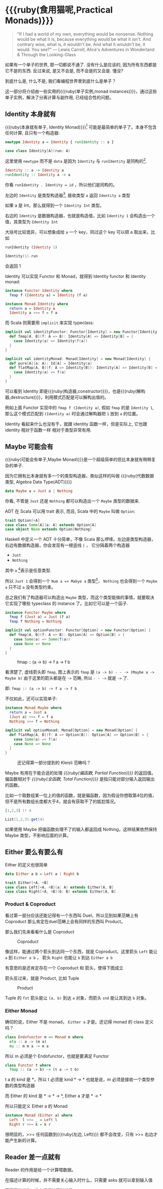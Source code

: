 * COMMENT
#+BEGIN_SRC emacs-lisp
(require 'ob-haskell)
#+END_SRC

#+RESULTS:
: ob-haskell


* {{{ruby(食用猫呢,Practical Monads)}}}

[[./images/Alice_through_the_looking_glass.jpg]]

#+BEGIN_QUOTE
“If I had a world of my own, everything would be nonsense. 
Nothing would be what it is, because everything would be what it isn't.
And contrary wise, what is, it wouldn't be. And what it wouldn't be, it would. You see?”
― Lewis Carroll, Alice's Adventures in Wonderland & Through the Looking-Glass 
#+END_QUOTE

如果有一个单子的世界, 那一切都说不通了.
没有什么是应该的, 因为所有东西都是它不是的东西.
反过来说, 是又不会是, 而不会是的又会是. 懂没?

到底什么是, 什么不是, 我们看编程世界里到底什么是单子？

这一部分将介绍由一些实用的{{{ruby(单子实例,monad instances)}}}，通过这些单子实例，解决了分离计算与副作用, 已经组合性的问题。

** COMMENT Applicative
*** Alternative
*** Arrow
*** Bifunctor

** Identity 本身就有

{{{ruby(本身就有单子, Identity Monad)}}}[fn:5] 可能是最简单的单子了。本身不包含任何计算, 且只有一个构造器:
#+BEGIN_SRC haskell :session part2
newtype Identity a = Identity { runIdentity :: a }
#+END_SRC

#+BEGIN_SRC scala
case class Identity[A](run: A)
#+END_SRC

这里使用 =newtype= 而不是 =data= 是因为 =Identity= 与 =runIdentity= 是同构的[fn:2].

#+BEGIN_SRC haskell
Identity :: a -> Identity a
runIdentity :: Identity a -> a
#+END_SRC

你看 ~runIdentity . Identity = id~ ，所以他们是同构的。

左边的 =Identity= 是类型构造器[fn:1], 接收类型 =a= 返回 =Identity a= 类型

如果 a 是 Int，那么就得到一个 =Identity Int= 类型。

右边的 =Identity= 是数据构造器，也就是构造值，比如 =Identity 1= 会构造出一个值，其类型为 =Identity Int=

大括号比较诡异，可以想象成给 =a= 一个 key，同过这个 key 可以把 a 取出来，比如
#+BEGIN_SRC haskell :session part2
runIdentity (Identity 1)
#+END_SRC

#+RESULTS:
: 1

#+BEGIN_SRC scala
Identity(1).run
#+END_SRC

会返回 1

Identity 可以实现 Functor 和 Monad，就得到 Identity functor 和 Identity monad:

#+BEGIN_SRC haskell
  instance Functor Identity where
    fmap f (Identity a) = Identity (f a)

  instance Monad Identity where
    return a = Identity a
    Identity a >>= f = f a
#+END_SRC

而 Scala 则需要用 =implicit= 来实现 typeclass:

#+BEGIN_SRC scala
  implicit val identityFunctor: Functor[Identity] = new Functor[Identity] {
    def fmap[A, B](f: A => B): Identity[A] => Identity[B] = {
      case Identity(a) => Identity(f(a))
    }
  }

  implicit val identityMonad: Monad[Identity] = new Monad[Identity] {
    def pure[A](a: A): Id[A] = Identity(a)
    def flatMap[A, B](f: A => Identity[B]): Identity[A] => Identity[B] = {
      case Identity(a) => f(a)
    }
  }
#+END_SRC

可以看到 Identity 即是{{{ruby(构造器,constructor)}}}，也是{{{ruby(解构器,destructure)}}}，利用模式匹配是可以解构出值的。

例如上面 Functor 实现中的 =fmap f (Identity a)=, 假如 =fmap= 的是 =Identity 1=,
那么这个模式匹配到 =(Identity a)= 时会通过解构器把 =1= 放到 =a= 的位置。

Identity 看起来什么也没有干，就跟 identity 函数一样，但是实际上, 它也跟 identity 相对于函数一样
相对于类型非常有用.

** Maybe 可能会有
{{{ruby(可能会有单子,Maybe Monad)}}}是一个超级简单的但比本身就有稍稍复杂的单子.

因为它拥有比本身就有多一个的类型构造器，类似这样的叫做 {{{ruby(代数数据类型, Algebra Data Type(ADT))}}}

#+BEGIN_SRC haskell
data Maybe a = Just a | Nothing
#+END_SRC

你看, 不管是 =Just= 还是 =Nothing= 都可以构造出一个 =Maybe= 类型的数据来.

ADT 在 Scala 可以用 trait 表示, 而且, Scala 中的 =Maybe= 叫做 =Option=:

#+BEGIN_SRC scala
trait Option[+A]
case class Some[A](a: A) extends Option[A]
case object None extends Option[Nothing]
#+END_SRC

Haskell 中定义一个 ADT 十分简单，不像 Scala 那么啰嗦。左边是类型构造器，右边有数据构造器，你会发现有一根竖线 =|= ， 它分隔着两个构造器
- =Just=
- =Nothing=

其中 =a= [fn:3]表示是任意类型.

所以 =Just 1= 会得到一个 =Num a => Mabye a= 类型[fn:4]，
=Nothing= 也会得到一个 =Maybe a= 只不过 =a= 没有类型约束。

总之我们有了构造器可以构造出 =Maybe= 类型，而这个类型能做的事情，就要取决它实现了哪些 typeclass 的 instance 了。比如它可以是一个函子.
#+BEGIN_SRC haskell
  instance Functor Maybe where
    fmap f (Just a) = Just (f a)
    fmap f Nothing = Nothing
#+END_SRC

#+BEGIN_SRC scala
  implicit val optionFunctor: Functor[Option] = new Functor[Option] {
    def fmap[A, B](f: A => B): Option[A] => Option[B] = {
      case Some(a) => Some(f(a))
      case None => None
    }
  }
#+END_SRC

#+CAPTION: fmap :: (a -> b) -> f a -> f b
[[file:images/p2-maybe-functor.png]]

看清楚了, 虚线箭头即 =fmap=, 图上表示的 =fmap= 是 =(a -> b) - - -> (Maybe a -> Maybe b)= 由于这里的箭头都是在 =->= 范畴, 所以 =- - ->= 就是 =->= 了.

即: =fmap :: (a -> b) -> f a -> f b=

不仅如此，还可以实现单子:
#+BEGIN_SRC haskell
  instance Monad Maybe where
    return a = Just a
    (Just a) >>= f = f a
    Nothing >>= f = Nothing
#+END_SRC

#+BEGIN_SRC scala
  implicit val optionMonad: Monad[Option] = new Monad[Option] {
    def flatMap[A, B](f: A => Option[B]): Option[A] => Option[B] = {
      case Some(a) => f(a)
      case None => None
    }
  }
#+END_SRC

#+CAPTION: 还记得第一部分提到的 Kleisli 范畴吗？
[[file:images/p2-maybe-kleisli.png]]

Maybe 有用在于能合适的处理 /{{{ruby(偏函数, Partial Function)}}}/ 的返回值。
偏函数相对于 /{{{ruby(全函数, Total Function)}}}/ 是指只能对部分输入返回输出的函数。

比如一个取数组某一位上的值的函数，就是偏函数，因为假设你想取第4位的值，但不是所有数组长度都大于4，就会有获取不了的尴尬情况。
#+BEGIN_SRC haskell
[1,2,3] !! 4
#+END_SRC

#+BEGIN_SRC scala
List(1,2,3).get(4)
#+END_SRC

如果使用 Maybe 把偏函数处理不了的输入都返回成 Nothing，这样结果依然保持 Maybe 类型，不影响后面的计算。

** Either 要么有要么有

Either 的定义也很简单
#+BEGIN_SRC haskell
data Either a b = Left a | Right b
#+END_SRC

#+BEGIN_SRC scala
trait Either[+A, +B]
case class Left[+A, +B](a: A) extends Either[A, B]
case class Right[+A, +B](b: B) extends Either[A, B]
#+END_SRC


*** Product & Coproduct
看过第一部分应该还能记得有一个东西叫 Duel，所以见到如果范畴上有 Coproduct 那么肯定在duel范畴上会有同样的东西叫 Product。

那么我们先来看看什么是 Coproduct

#+CAPTION: Coproduct
[[file:images/p2-coproduct.png]]

像这样，能通过两个箭头到达同一个东西，就是 Coproduct。这里箭头 =Left= 能让 =a= 到 =Either a b= ， 箭头 =Right= 也能让 =b= 到达 =Either a b=

有意思的是还肯定存在一个 Coproduct 和 箭头，使得下图成立
[[file:images/p2-coproduct-law.png]]

箭头反过来，就是 Product, 比如 Tuple

#+CAPTION: Product
[[file:images/p2-product.png]]

Tuple 的 =fst= 箭头能让 =(a, b)= 到达 =a= 对象，而箭头 =snd= 能让其到达 =b= 对象。

*** Either Monad
确切的说，Either 不是 monad， =Either a= 才是。还记得 monad 的 class 定义吗？
#+BEGIN_SRC haskell
class Endofunctor m => Monad m where
  eta :: a -> (m a)
  mu :: m m a -> m a
#+END_SRC
所以 m 必须是个 Endofunctor，也就是要满足 Functor
#+BEGIN_SRC haskell
class Functor t where
  fmap :: (a -> b) -> (t a -> t b)
#+END_SRC
t a 的 kind 是 *，所以 t 必须是 kind * -> *
也就是说，m 必须是接收一个类型参数的类型构造器

而 Either 的 kind 是 * -> * -> *, Either a 才是 * -> *

所以只能定义 Either a 的 Monad
#+BEGIN_SRC haskell
  instance Monad (Either a) where
    Left  l >>= _ = Left l
    Right r >>= k = k r
#+END_SRC

很明显的，>>= 任何函数到{{{ruby(左边, Left)}}} 都不会改变，只有 >>= 右边才能产生新的计算。


** Reader 差一点就有
Reader 的作用是给一个计算喂数据。

在描述计算的时候，并不需要关心输入时什么，只需要 asks 就可以拿到输入值

而真正的输入，会在运行计算时给予。

跟 Identity 一样，我们用 newtype 来定义一个同构的 Reader 类型
#+BEGIN_SRC haskell
newtype Reader e a = Reader { runReader :: (e -> a) }
#+END_SRC

其中
- e 是输入
- a 是结果
- 构造 Reader 类型需要确定 输入的类型 e 与输出的类型 a
- =runReader= 的类型是 =runReader:: (Reader e a) -> (e -> a)=

也就是说在描述完一个 Reader 的计算后，使用 runReader 可以得到一个 e -> a 的函数，使用这个函数，就可以接收输入，通过构造好的计算，算出结果 a 返回。

那么，让我们来实现 Reader 的 monad instance，就可以描述一个可以 ask 的计算了。

#+BEGIN_SRC haskell
instance Monad (Reader e) where
    return a         = Reader $ \_ -> a
    (Reader g) >>= f = Reader $ \e -> runReader (f (g e)) e
#+END_SRC

跟Either一样，我们只能定义 Reader e 的 monad instance。

注意这里的
- f 类型是 =(a -> Reader e a)=
- g 其实就是是 destructure 出来的 runReader，也就是 e -> a
- 所以 (g e) 返回 a
- f (g e) 就是 =Reader e a=
- 再 run 一把最后得到 a

#+CAPTION: f 函数，接收 a 返回一个 从 e 到 a 的 Reader
[[file:images/p2-reader-monad.png]]

让我们来看看如何使用 Reader
#+BEGIN_SRC haskell
  import Control.Monad.Reader

  data Environment = Env
    { fistName :: String
    , lastName :: String
    } deriving (Show)

  helloworld :: Reader Environment String
  helloworld = do
    f <- asks firstName
    l <- asks lastName
    return "Hello " ++ f ++ l

  runHelloworld :: String
  runHelloworld = runReader helloworld $ Env "Jichao" "Ouyang"
#+END_SRC

这段代码很简单，helloworld 负责打招呼，也就是在名字前面加个 "Hello"，而跟谁打招呼，这个函数并不关心，而单纯的是向 Environment {{{ruby(问,asks)}}} 就好。

#+CAPTION: asks 可以将 e -> a 的函数变换成 Reader e a
[[file:images/p2-reader-monad-ask.png]]

在运行时，可以提供给 Reader 的输入 Env fistname lastname。
[[file:images/p2-reader-monad-run.png]]

*** do notation
这可能是你第一次见到 =do= 和 =<-=. 如果不是，随意跳过这节。

- do 中所有 <- 的右边都是 =Reader Environment String= 类型
- do 中的 return 返回类型也必须为  =Reader Environment String=
- =asks firstName= 返回的是 =Reader Environment String= 类型， =<-= 可以理解成吧 monad =Reader Environment= 的内容放到左边的 f, 所以 f 的类型是 String。

看起来像命令式的语句，其实只是 ~>>=~ 的语法糖，但是明显用do可读性要高很多。
#+BEGIN_SRC haskell
  helloworld = (asks firstName) >>=
    \f -> (asks lastName) >>=
         \l -> return "Hello " ++ f ++ l
#+END_SRC


** Writer 光出进没有

除了返回值，计算会需要产生一些额外的数据，比如 log

此时就需要一个 Writter，其返回值会是一个这样 =(result, log)= 的 tuple

限制是 log 的类型必须是个 {{{ruby(含幺半群,monoid)}}}

#+BEGIN_SRC haskell
example :: Writer String String
example  = do
  tell "How are you?"
  tell "I'm fine thank you, and you?"
  return "Hehe Da~"

output :: (String, String)
output = runWriter example
-- ("Hehe Da~", "How are you?I'm fine thank you, and you?")
#+END_SRC

Writer 的定义更简单
#+BEGIN_SRC haskell
newtype Writer l a = Writer { runWriter :: (a,l) }
#+END_SRC
里面只是一个 tuple 而已
- w 是 log
- a 是 返回值

看看如何实现 Writer monad
#+BEGIN_SRC haskell
  instance (Monoid w) => Monad (Writer w) where
      return a             = Writer (a,mempty)
      (Writer (a,l)) >>= f = let (a',l') = runWriter $ f a in
                             Writer (a',l `mappend` l')
#+END_SRC

- return 不会有任何 log，l 是 monoid 的 mempty
- f 的类型为 =a -> Writer l a=
- =runWriter $ f a= 返回 =(a, l)=

[[file:images/p2-writer-monad.png]]

所以在 >>= 时，我们先把 f a 返回的 Writer run了，然后把两次 log =mappend= 起来。
[[file:images/p2-writer-monad-bind.png]]

** State 变化会有
跟名字就看得出来 State monad 是为了处理状态。虽然函数式编程不应该有状态，不然会引用透明性。但是，state monad并不是在计算过程中修改状态，而是通过描述这种变化，然后需要时在运行返回最终结果。这一点跟 Reader 和 Writer 这两个看起来是副作用的 IO 是一样的。

先看下 State 类型的定义
#+BEGIN_SRC haskell
newtype State s a = State { runState :: s -> (a, s) }
#+END_SRC

可以看到 State 只包含一个 从旧状态 s 到新状态 s 和返回值 a 的 Tuple 的函数。

通过实现 Monad，State 就可以实现命令式编程中的变量的功能。
#+BEGIN_SRC haskell
  instance Monad (State s) where
    return a        = State $ \s -> (a,s)
    (State x) >>= f = State $ \s -> let (v,s') = x s in
                                   runState (f v) s'
#+END_SRC
return 很简单，就不用解释了。

[[file:images/p2-state-monad.png]]

x 类型是 =s -> (a, s)= ,所以 x s 之后会返回 结果和状态。也就是运行当前 State，把结果 v 传给函数 f，返回的 State 再接着上次状态运行。

#+CAPTION: State x >>= f 后runState的数据流（啊啊啊，画歪了，感觉需要脉动一下）
[[file:images/p2-state-monad-bind.png]]

使用起来也很方便，State 提供 =get= =put= =moidfy= 三个方便的函数可以生成修改状态的State monad

#+BEGIN_SRC haskell :results output
  import Control.Monad.Trans.State.Strict
  test :: State Int Int
  test = do
    a <- get
    modify (+1)
    b <- get
    return (a + b)

  main = print $ show $ runState test 3
  -- (7, 4)
#+END_SRC


** Validation 检查检查
如果你有注意到，前面的 Either 可以用在处理错误和正确的路径分支，但是问题是错误只发生一次。

#+BEGIN_QUOTE
Validation 没有在标准库中，但是我觉得好有用啊，你可以在 ekmett 的 [[https://github.com/ekmett/either][github]] 中找到源码
#+END_QUOTE

想象一下这种场景，用户提交一个表单，我们需要对每一个field进行验证，如果有错误，需要把错误的哪几个field的错误消息返回。显然如果使用 Either 来做，只能返回第一个field的错误信息，后面的计算都会被跳过。

针对这种情况， Validation 更适合
#+BEGIN_SRC haskell
data Validation e a = Failure e | Success a
#+END_SRC

ADT定义看起来跟 Either 是一样的，不同的是 {{{ruby(左边,Left)}}} Failure 是 {{{ruby(含幺半群,Monoid)}}}

*** {{{ruby(含幺半群,Monoid)}}}
monoid 首先得是 {{{ruby(半群,Semigroup)}}} ，然后再 含幺。
#+BEGIN_SRC haskell
  class Semigroup a where
    (<>) :: a -> a -> a
    (<>) = mappend
#+END_SRC

半群非常简单，只要是可以 =<>= (mappend) 的类型就是了。

含幺只需要有一个 =mempty= 的 幺元就行
#+BEGIN_SRC haskell
  class Monoid a where
    mempty  :: a
    mappend :: a -> a -> a
#+END_SRC

比如 List 就是 Semigroup
#+BEGIN_SRC haskell
instance Semigroup [a] where
  (<>) = (++)
#+END_SRC
也是 Monoid
#+BEGIN_SRC haskell
  instance Monoid [a] where
    mempty  = []
    mappend = (++)
#+END_SRC

Monoid 的 =<>= 满足：
- mempty <> a = a
- a <> b <> c = a <> (b <> c)
*** 回到 Validation
现在让 Failure e 满足 Monoid，就可以 =mappend= 错误信息了。
#+BEGIN_SRC haskell
instance Semigroup e => Semigroup (Validation e a) where
  Failure e1 <> Failure e2 = Failure (e1 <> e2)
  Failure _  <> Success a2 = Success a2
  Success a1 <> Failure _  = Success a1
  Success a1 <> Success _  = Success a1
#+END_SRC

下来，我们用一个简单的例子来看看 Validation 与 Either 有什么区别。

假设我们有一个form，需要输入姓名与电话，验证需要姓名是非空而电话是11位数字。

首先，我们需要有一个函数去创建包含姓名和电话的model
#+BEGIN_SRC haskell
data Info = Info {name: String, phone: String} deriving Show
#+END_SRC

然后我们需要验证函数
#+BEGIN_SRC haskell
notEmpty :: String -> String -> Validation [String] String
notEmpty desc "" = Failure [desc <> " cannot be empty!"]
notEmpty _ field = Success field
#+END_SRC
notEmpty 检查字符是否为空，如果是空返回 Failure 包含错误信息，若是非空则返回 Success 包含 field

同样的可以创建 11位数字的验证函数
#+BEGIN_SRC haskell
  phoneNumberLength :: String -> String -> Validation [String] String
  phoneNumberLength desc field | (length field) == 11 = Success field
                               | otherwise = Failure [desc <> "'s length is not 11"]
#+END_SRC
实现 Validation 的 Applicative instance，这样就可以把函数调用lift成带有验证的 Applicative
#+BEGIN_SRC haskell
instance Semigroup e => Applicative (Validation e) where
  pure = Success
  Failure e1 <*> Failure e2 = Failure e1 <> Failure e2
  Failure e1 <*> Success _  = Failure e1
  Success _  <*> Failure e2 = Failure e2
  Success f <*> Success a = Success (f a)
#+END_SRC
- 失败应用到失败会 concat 起来
- 失败跟应用或被成功应用还是失败
- 只有成功应用到成功才能成功，这很符合验证的逻辑，一旦验证中发生任何错误，都应该返回失败。

#+BEGIN_SRC haskell
createInfo :: String -> String -> Validation [String] Info
createInfo name phone = Info <$> notEmpty "name" name <*> phoneNumberLength "phone" phone
#+END_SRC

现在我们就可以使用带validation的 createInfo 来安全的创建 Info 了

#+BEGIN_SRC haskell
createInfo "jichao" "12345678910" -- Success Info "jichao" "12345678910"
createInfo "" "123" -- Failure ["name cannot be empty!", "phone's length is not 11"]
#+END_SRC

** Cont 接下来有
Cont 是 {{{ruby(Continuation Passing Style,CPS)}}} 的 monad，也就是说，它是包含 cps 计算 monad。

先看一下什么是 CPS，比如有一个加法
#+BEGIN_SRC haskell
add :: Int -> Int -> Int
add = (+)
#+END_SRC

但是如果你想在算法加法后，能够继续进行一个其他的计算，那么就可以写一个 cps版本的加法
#+BEGIN_SRC haskell
addCPS :: Int -> Int -> (Int -> r) -> r
addCPS a b k = k (a + b)
#+END_SRC

非常简单，现在我们可以看看为什么需要一个 Cont monad 来包住 CPS 计算，首先，来看 ADT 定义
#+BEGIN_SRC haskell
newtype Cont r a = Cont { runCont :: ((a -> r) -> r) }
#+END_SRC

又是一个同构的类型，Cont 构造器只需要一个 runCount，也就是让他能继续计算的一个函数。

完了之后来把之前的 addCPS 改成 Cont
#+BEGIN_SRC haskell
add :: Int -> Int -> Cont k Int
add a b = return (a + b)
#+END_SRC

注意到 addCPS 接收到 a 和 b 之后返回的类型是 =(Int -> r) -> r= ，而 Cont 版本的 =add= 返回 =Cont k Int=

明显构造 =Cont k Int= 也正是需要 =(Int -> r) -> r= ，所以 Cont 就是算了 k 的抽象了。

#+BEGIN_SRC haskell
instance Monad (Cont r) where
    return a = Cont ($ a)
    m >>= k  = Cont $ \c -> runCont m $ \a -> runCont (k a) c
#+END_SRC

=($ a)= 比较有意思, 我们都知道 =f $ g a= 其实就是 =f(g a)=, 所以 =$= 其实就是一个 apply 左边的函数到右边表达式的中缀函数, 如果写成前缀则是
=($ (g a) f)=. 是反的是因为 =$= 是有结合, 需要右边表达式先求值, 所以只给一个 a 就相当于 =($ a) = \f -> f a=

回到 Monad Cont...

** Summary
第二部分食用部分也讲完了， 不知是否以及大致了解了monad的尿性各种基本玩法呢？通过这些常用的基本的 monad instance，解决命令式编程中的一些简单问题应该是够了。

不过，接下来还有更变态的猫，就先叫她 +搞基+ 猫呢好了。

- 👉 [[./part3.org][第三部分：{{{ruby(搞基猫呢, Advanced Monads)}}}]]

当然我又还没空全部写完，如果还有很多人{{{ruby(预定,只要998)}}} Gumroad 上的 @@html: <script src="https://gumroad.com/js/gumroad.js"></script><a class="gumroad-button" href="https://gum.co/grokking-monad" target="_blank">Grokking Monad</a>@@ 电子书的话，我可能会稍微写得快一些。毕竟，写了也没人感兴趣也怪浪费时间的。不过，我猜也没几个人能看到这一行，就当是我又自言自语吧，怎么又突然觉得自己好分裂，诶~，为什么我要说又？

* Footnotes

[fn:5] 从来没见过有人给这些数据类型按过中文名字, 不然我来, 这样也更好的体会这些数据类型的意图.

[fn:4] 意思就是 =Maybe a= 但是 =a= 的类型约束为 =Num=

[fn:3] 一定要记得小写哦

[fn:2] 见 [[file:part1.org::*/Adjunction%20Functor/%20%E4%BC%B4%E9%9A%8F%E5%87%BD%E5%AD%90][第一部分 伴随函子]]

[fn:1] 也就是 Kind * -> *, 因为它非常的 nice, 一定要等到 a 才出类型
